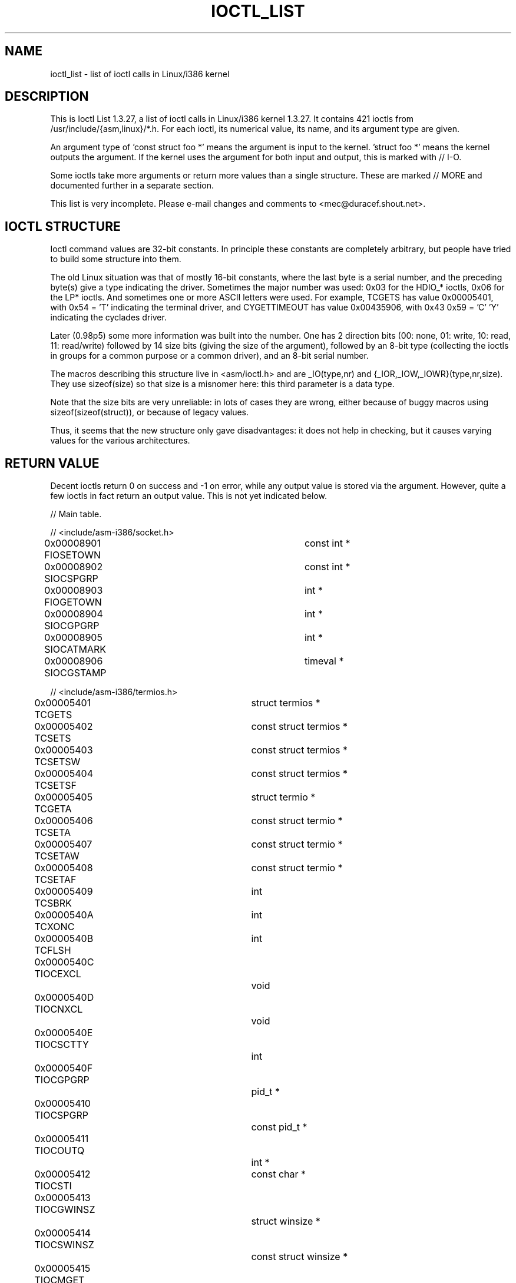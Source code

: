 .\" Ioctl List 1.3.27
.\" Sun 17 Sep 1995
.\" Michael Elizabeth Chastain
.\" <mec@duracef.shout.net>
.\"
.\" // Copyright
.\"
.\" Ioctl List 1.3.27 is copyright 1995 by Michael Elizabeth Chastain.
.\" It is licensed under the Gnu Public License, Version 2.
.\"
.\"
.\"
.\" // Change Log
.\"
.\" 1.3.27	421 ioctls.
.\" 	Type information for non-pointer args.
.\" 	SIOCDEVPRIVATE, SIOCPROTOPRIVATE ioctls.
.\" 	Descriptions of extended arguments.
.\"
.\" 1.2.9	365 ioctls.
.\" 	First public version.
.\"
.\"
.TH IOCTL_LIST 2 2003-03-30 "Linux 1.3" "Linux Programmer's Manual"
.SH NAME
ioctl_list \- list of ioctl calls in Linux/i386 kernel
.SH DESCRIPTION
This is Ioctl List 1.3.27, a list of ioctl calls in Linux/i386 kernel
1.3.27.
It contains 421 ioctls from /usr/include/{asm,linux}/*.h.
For each ioctl, its numerical value, its name, and its argument
type are given.
.PP
An argument type of 'const struct foo *' means the argument is input
to the kernel.  'struct foo *' means the kernel outputs the argument.
If the kernel uses the argument for both input and output, this is
marked with // I-O.
.PP
Some ioctls take more arguments or return more values than a single
structure.
These are marked // MORE and documented further in a
separate section.
.PP
This list is very incomplete.
Please e-mail changes and comments to <mec@duracef.shout.net>.
.SH "IOCTL STRUCTURE"
.\" added two sections - aeb
Ioctl command values are 32-bit constants.
In principle these constants are completely arbitrary, but people have
tried to build some structure into them.
.LP
The old Linux situation was that of mostly 16-bit constants, where the
last byte is a serial number, and the preceding byte(s) give a type
indicating the driver.
Sometimes the major number was used: 0x03
for the HDIO_* ioctls, 0x06 for the LP* ioctls.
And sometimes
one or more ASCII letters were used.
For example, TCGETS has value
0x00005401, with 0x54 = 'T' indicating the terminal driver, and
CYGETTIMEOUT has value 0x00435906, with 0x43 0x59 = 'C' 'Y'
indicating the cyclades driver.
.LP
Later (0.98p5) some more information was built into the number.
One has 2 direction bits
(00: none, 01: write, 10: read, 11: read/write)
followed by 14 size bits (giving the size of the argument),
followed by an 8-bit type (collecting the ioctls in groups
for a common purpose or a common driver), and an 8-bit
serial number.
.LP
The macros describing this structure live in <asm/ioctl.h>
and are _IO(type,nr) and {_IOR,_IOW,_IOWR}(type,nr,size).
They use sizeof(size) so that size is a
misnomer here: this third parameter is a data type.
.LP
Note that the size bits are very unreliable: in lots of cases
they are wrong, either because of buggy macros using
sizeof(sizeof(struct)), or because of legacy values.
.LP
Thus, it seems that the new structure only gave disadvantages:
it does not help in checking, but it causes varying values
for the various architectures.
.SH "RETURN VALUE"
Decent ioctls return 0 on success and \-1 on error, while
any output value is stored via the argument.
However,
quite a few ioctls in fact return an output value.
This is not yet indicated below.
.nf


// Main table.

// <include/asm-i386/socket.h>
0x00008901  FIOSETOWN			const int *
0x00008902  SIOCSPGRP			const int *
0x00008903  FIOGETOWN			int *
0x00008904  SIOCGPGRP			int *
0x00008905  SIOCATMARK			int *
0x00008906  SIOCGSTAMP			timeval *

// <include/asm-i386/termios.h>
0x00005401  TCGETS			struct termios *
0x00005402  TCSETS			const struct termios *
0x00005403  TCSETSW			const struct termios *
0x00005404  TCSETSF			const struct termios *
0x00005405  TCGETA			struct termio *
0x00005406  TCSETA			const struct termio *
0x00005407  TCSETAW			const struct termio *
0x00005408  TCSETAF			const struct termio *
0x00005409  TCSBRK			int
0x0000540A  TCXONC			int
0x0000540B  TCFLSH			int
0x0000540C  TIOCEXCL			void
0x0000540D  TIOCNXCL			void
0x0000540E  TIOCSCTTY			int
0x0000540F  TIOCGPGRP			pid_t *
0x00005410  TIOCSPGRP			const pid_t *
0x00005411  TIOCOUTQ			int *
0x00005412  TIOCSTI			const char *
0x00005413  TIOCGWINSZ			struct winsize *
0x00005414  TIOCSWINSZ			const struct winsize *
0x00005415  TIOCMGET			int *
0x00005416  TIOCMBIS			const int *
0x00005417  TIOCMBIC			const int *
0x00005418  TIOCMSET			const int *
0x00005419  TIOCGSOFTCAR		int *
0x0000541A  TIOCSSOFTCAR		const int *
0x0000541B  FIONREAD			int *
0x0000541B  TIOCINQ			int *
0x0000541C  TIOCLINUX			const char *			// MORE
0x0000541D  TIOCCONS			void
0x0000541E  TIOCGSERIAL			struct serial_struct *
0x0000541F  TIOCSSERIAL			const struct serial_struct *
0x00005420  TIOCPKT			const int *
0x00005421  FIONBIO			const int *
0x00005422  TIOCNOTTY			void
0x00005423  TIOCSETD			const int *
0x00005424  TIOCGETD			int *
0x00005425  TCSBRKP			int
0x00005426  TIOCTTYGSTRUCT		struct tty_struct *
0x00005450  FIONCLEX			void
0x00005451  FIOCLEX			void
0x00005452  FIOASYNC			const int *
0x00005453  TIOCSERCONFIG		void
0x00005454  TIOCSERGWILD		int *
0x00005455  TIOCSERSWILD		const int *
0x00005456  TIOCGLCKTRMIOS		struct termios *
0x00005457  TIOCSLCKTRMIOS		const struct termios *
0x00005458  TIOCSERGSTRUCT		struct async_struct *
0x00005459  TIOCSERGETLSR		int *
0x0000545A  TIOCSERGETMULTI		struct serial_multiport_struct *
0x0000545B  TIOCSERSETMULTI		const struct serial_multiport_struct *

// <include/linux/ax25.h>
0x000089E0  SIOCAX25GETUID		const struct sockaddr_ax25 *
0x000089E1  SIOCAX25ADDUID		const struct sockaddr_ax25 *
0x000089E2  SIOCAX25DELUID		const struct sockaddr_ax25 *
0x000089E3  SIOCAX25NOUID		const int *
0x000089E4  SIOCAX25DIGCTL		const int *
0x000089E5  SIOCAX25GETPARMS		struct ax25_parms_struct *	// I-O
0x000089E6  SIOCAX25SETPARMS		const struct ax25_parms_struct *

// <include/linux/cdk.h>
0x00007314  STL_BINTR			void
0x00007315  STL_BSTART			void
0x00007316  STL_BSTOP			void
0x00007317  STL_BRESET			void

// <include/linux/cdrom.h>
0x00005301  CDROMPAUSE			void
0x00005302  CDROMRESUME			void
0x00005303  CDROMPLAYMSF		const struct cdrom_msf *
0x00005304  CDROMPLAYTRKIND		const struct cdrom_ti *
0x00005305  CDROMREADTOCHDR		struct cdrom_tochdr *
0x00005306  CDROMREADTOCENTRY		struct cdrom_tocentry *		// I-O
0x00005307  CDROMSTOP			void
0x00005308  CDROMSTART			void
0x00005309  CDROMEJECT			void
0x0000530A  CDROMVOLCTRL		const struct cdrom_volctrl *
0x0000530B  CDROMSUBCHNL		struct cdrom_subchnl *		// I-O
0x0000530C  CDROMREADMODE2		const struct cdrom_msf *	// MORE
0x0000530D  CDROMREADMODE1		const struct cdrom_msf *	// MORE
0x0000530E  CDROMREADAUDIO		const struct cdrom_read_audio *	// MORE
0x0000530F  CDROMEJECT_SW		int
0x00005310  CDROMMULTISESSION		struct cdrom_multisession *	// I-O
0x00005311  CDROM_GET_UPC		struct { char [8]; } *
0x00005312  CDROMRESET			void
0x00005313  CDROMVOLREAD		struct cdrom_volctrl *
0x00005314  CDROMREADRAW		const struct cdrom_msf *	// MORE
0x00005315  CDROMREADCOOKED		const struct cdrom_msf *	// MORE
0x00005316  CDROMSEEK			const struct cdrom_msf *

// <include/linux/cm206.h>
0x00002000  CM206CTL_GET_STAT		int
0x00002001  CM206CTL_GET_LAST_STAT	int

// <include/linux/cyclades.h>
0x00435901  CYGETMON			struct cyclades_monitor *
0x00435902  CYGETTHRESH			int *
0x00435903  CYSETTHRESH			int
0x00435904  CYGETDEFTHRESH		int *
0x00435905  CYSETDEFTHRESH		int
0x00435906  CYGETTIMEOUT		int *
0x00435907  CYSETTIMEOUT		int
0x00435908  CYGETDEFTIMEOUT		int *
0x00435909  CYSETDEFTIMEOUT		int

// <include/linux/ext2_fs.h>
0x80046601  EXT2_IOC_GETFLAGS		int *
0x40046602  EXT2_IOC_SETFLAGS		const int *
0x80047601  EXT2_IOC_GETVERSION		int *
0x40047602  EXT2_IOC_SETVERSION		const int *

// <include/linux/fd.h>
0x00000000  FDCLRPRM			void
0x00000001  FDSETPRM			const struct floppy_struct *
0x00000002  FDDEFPRM			const struct floppy_struct *
0x00000003  FDGETPRM			struct floppy_struct *
0x00000004  FDMSGON			void
0x00000005  FDMSGOFF			void
0x00000006  FDFMTBEG			void
0x00000007  FDFMTTRK			const struct format_descr *
0x00000008  FDFMTEND			void
0x0000000A  FDSETEMSGTRESH		int
0x0000000B  FDFLUSH			void
0x0000000C  FDSETMAXERRS		const struct floppy_max_errors *
0x0000000E  FDGETMAXERRS		struct floppy_max_errors *
0x00000010  FDGETDRVTYP			struct { char [16]; } *
0x00000014  FDSETDRVPRM			const struct floppy_drive_params *
0x00000015  FDGETDRVPRM			struct floppy_drive_params *
0x00000016  FDGETDRVSTAT		struct floppy_drive_struct *
0x00000017  FDPOLLDRVSTAT		struct floppy_drive_struct *
0x00000018  FDRESET			int
0x00000019  FDGETFDCSTAT		struct floppy_fdc_state *
0x0000001B  FDWERRORCLR			void
0x0000001C  FDWERRORGET			struct floppy_write_errors *
0x0000001E  FDRAWCMD			struct floppy_raw_cmd *	// MORE	// I-O
0x00000028  FDTWADDLE			void

// <include/linux/fs.h>
0x0000125D  BLKROSET			const int *
0x0000125E  BLKROGET			int *
0x0000125F  BLKRRPART			void
0x00001260  BLKGETSIZE			int *
0x00001261  BLKFLSBUF			void
0x00001262  BLKRASET			int
0x00001263  BLKRAGET			int *
0x00000001  FIBMAP			int *				// I-O
0x00000002  FIGETBSZ			int *

// <include/linux/hdreg.h>
0x00000301  HDIO_GETGEO			struct hd_geometry *
0x00000302  HDIO_GET_UNMASKINTR		int *
0x00000304  HDIO_GET_MULTCOUNT		int *
0x00000307  HDIO_GET_IDENTITY		struct hd_driveid *
0x00000308  HDIO_GET_KEEPSETTINGS	int *
0x00000309  HDIO_GET_CHIPSET		int *
0x0000030A  HDIO_GET_NOWERR		int *
0x0000030B  HDIO_GET_DMA		int *
0x0000031F  HDIO_DRIVE_CMD		int *				// I-O
0x00000321  HDIO_SET_MULTCOUNT		int
0x00000322  HDIO_SET_UNMASKINTR		int
0x00000323  HDIO_SET_KEEPSETTINGS	int
0x00000324  HDIO_SET_CHIPSET		int
0x00000325  HDIO_SET_NOWERR		int
0x00000326  HDIO_SET_DMA		int

// <include/linux/if_eql.h>
0x000089F0  EQL_ENSLAVE			struct ifreq *		// MORE // I-O
0x000089F1  EQL_EMANCIPATE		struct ifreq *		// MORE // I-O
0x000089F2  EQL_GETSLAVECFG		struct ifreq *		// MORE // I-O
0x000089F3  EQL_SETSLAVECFG		struct ifreq *		// MORE // I-O
0x000089F4  EQL_GETMASTRCFG		struct ifreq *		// MORE // I-O
0x000089F5  EQL_SETMASTRCFG		struct ifreq *		// MORE // I-O

// <include/linux/if_plip.h>
0x000089F0  SIOCDEVPLIP			struct ifreq *			// I-O

// <include/linux/if_ppp.h>
0x00005490  PPPIOCGFLAGS		int *
0x00005491  PPPIOCSFLAGS		const int *
0x00005492  PPPIOCGASYNCMAP		int *
0x00005493  PPPIOCSASYNCMAP		const int *
0x00005494  PPPIOCGUNIT			int *
0x00005495  PPPIOCSINPSIG		const int *
0x00005497  PPPIOCSDEBUG		const int *
0x00005498  PPPIOCGDEBUG		int *
0x00005499  PPPIOCGSTAT			struct ppp_stats *
0x0000549A  PPPIOCGTIME			struct ppp_ddinfo *
0x0000549B  PPPIOCGXASYNCMAP		struct { int [8]; } *
0x0000549C  PPPIOCSXASYNCMAP		const struct { int [8]; } *
0x0000549D  PPPIOCSMRU			const int *
0x0000549E  PPPIOCRASYNCMAP		const int *
0x0000549F  PPPIOCSMAXCID		const int *

// <include/linux/ipx.h>
0x000089E0  SIOCAIPXITFCRT		const char *
0x000089E1  SIOCAIPXPRISLT		const char *
0x000089E2  SIOCIPXCFGDATA		struct ipx_config_data *

// <include/linux/kd.h>
0x00004B60  GIO_FONT			struct { char [8192]; } *
0x00004B61  PIO_FONT			const struct { char [8192]; } *
0x00004B6B  GIO_FONTX			struct console_font_desc *  // MORE I-O
0x00004B6C  PIO_FONTX			const struct console_font_desc * //MORE
0x00004B70  GIO_CMAP			struct { char [48]; } *
0x00004B71  PIO_CMAP			const struct { char [48]; }
0x00004B2F  KIOCSOUND			int
0x00004B30  KDMKTONE			int
0x00004B31  KDGETLED			char *
0x00004B32  KDSETLED			int
0x00004B33  KDGKBTYPE			char *
0x00004B34  KDADDIO			int				// MORE
0x00004B35  KDDELIO			int				// MORE
0x00004B36  KDENABIO			void				// MORE
0x00004B37  KDDISABIO			void				// MORE
0x00004B3A  KDSETMODE			int
0x00004B3B  KDGETMODE			int *
0x00004B3C  KDMAPDISP			void				// MORE
0x00004B3D  KDUNMAPDISP			void				// MORE
0x00004B40  GIO_SCRNMAP			struct { char [E_TABSZ]; } *
0x00004B41  PIO_SCRNMAP			const struct { char [E_TABSZ]; } *
0x00004B69  GIO_UNISCRNMAP		struct { short [E_TABSZ]; } *
0x00004B6A  PIO_UNISCRNMAP		const struct { short [E_TABSZ]; } *
0x00004B66  GIO_UNIMAP			struct unimapdesc *	// MORE	// I-O
0x00004B67  PIO_UNIMAP			const struct unimapdesc *	// MORE
0x00004B68  PIO_UNIMAPCLR		const struct unimapinit *
0x00004B44  KDGKBMODE			int *
0x00004B45  KDSKBMODE			int
0x00004B62  KDGKBMETA			int *
0x00004B63  KDSKBMETA			int
0x00004B64  KDGKBLED			int *
0x00004B65  KDSKBLED			int
0x00004B46  KDGKBENT			struct kbentry *		// I-O
0x00004B47  KDSKBENT			const struct kbentry *
0x00004B48  KDGKBSENT			struct kbsentry *		// I-O
0x00004B49  KDSKBSENT			const struct kbsentry *
0x00004B4A  KDGKBDIACR			struct kbdiacrs *
0x00004B4B  KDSKBDIACR			const struct kbdiacrs *
0x00004B4C  KDGETKEYCODE		struct kbkeycode *		// I-O
0x00004B4D  KDSETKEYCODE		const struct kbkeycode *
0x00004B4E  KDSIGACCEPT			int

// <include/linux/lp.h>
0x00000601  LPCHAR			int
0x00000602  LPTIME			int
0x00000604  LPABORT			int
0x00000605  LPSETIRQ			int
0x00000606  LPGETIRQ			int *
0x00000608  LPWAIT			int
0x00000609  LPCAREFUL			int
0x0000060A  LPABORTOPEN			int
0x0000060B  LPGETSTATUS			int *
0x0000060C  LPRESET			void
0x0000060D  LPGETSTATS			struct lp_stats *

// <include/linux/mroute.h>
0x000089E0  SIOCGETVIFCNT		struct sioc_vif_req *		// I-O
0x000089E1  SIOCGETSGCNT		struct sioc_sg_req *		// I-O

// <include/linux/mtio.h>
0x40086D01  MTIOCTOP			const struct mtop *
0x801C6D02  MTIOCGET			struct mtget *
0x80046D03  MTIOCPOS			struct mtpos *
0x80206D04  MTIOCGETCONFIG		struct mtconfiginfo *
0x40206D05  MTIOCSETCONFIG		const struct mtconfiginfo *

// <include/linux/netrom.h>
0x000089E0  SIOCNRGETPARMS		struct nr_parms_struct *	// I-O
0x000089E1  SIOCNRSETPARMS		const struct nr_parms_struct *
0x000089E2  SIOCNRDECOBS		void
0x000089E3  SIOCNRRTCTL			const int *

// <include/linux/sbpcd.h>
0x00009000  DDIOCSDBG			const int *
0x00005382  CDROMAUDIOBUFSIZ		int

// <include/linux/scc.h>
0x00005470  TIOCSCCINI			void
0x00005471  TIOCCHANINI			const struct scc_modem *
0x00005472  TIOCGKISS			struct ioctl_command *		// I-O
0x00005473  TIOCSKISS			const struct ioctl_command *
0x00005474  TIOCSCCSTAT			struct scc_stat *

// <include/linux/scsi.h>
0x00005382  SCSI_IOCTL_GET_IDLUN	struct { int [2]; } *
0x00005383  SCSI_IOCTL_TAGGED_ENABLE	void
0x00005384  SCSI_IOCTL_TAGGED_DISABLE	void
0x00005385  SCSI_IOCTL_PROBE_HOST	const int *			// MORE

// <include/linux/smb_fs.h>
0x80027501  SMB_IOC_GETMOUNTUID		uid_t *

// <include/linux/sockios.h>
0x0000890B  SIOCADDRT			const struct rtentry *		// MORE
0x0000890C  SIOCDELRT			const struct rtentry *		// MORE
0x00008910  SIOCGIFNAME			char []
0x00008911  SIOCSIFLINK			void
0x00008912  SIOCGIFCONF			struct ifconf *		// MORE	// I-O
0x00008913  SIOCGIFFLAGS		struct ifreq *			// I-O
0x00008914  SIOCSIFFLAGS		const struct ifreq *
0x00008915  SIOCGIFADDR			struct ifreq *			// I-O
0x00008916  SIOCSIFADDR			const struct ifreq *
0x00008917  SIOCGIFDSTADDR		struct ifreq *			// I-O
0x00008918  SIOCSIFDSTADDR		const struct ifreq *
0x00008919  SIOCGIFBRDADDR		struct ifreq *			// I-O
0x0000891A  SIOCSIFBRDADDR		const struct ifreq *
0x0000891B  SIOCGIFNETMASK		struct ifreq *			// I-O
0x0000891C  SIOCSIFNETMASK		const struct ifreq *
0x0000891D  SIOCGIFMETRIC		struct ifreq *			// I-O
0x0000891E  SIOCSIFMETRIC		const struct ifreq *
0x0000891F  SIOCGIFMEM			struct ifreq *			// I-O
0x00008920  SIOCSIFMEM			const struct ifreq *
0x00008921  SIOCGIFMTU			struct ifreq *			// I-O
0x00008922  SIOCSIFMTU			const struct ifreq *
0x00008923  OLD_SIOCGIFHWADDR		struct ifreq *			// I-O
0x00008924  SIOCSIFHWADDR		const struct ifreq *		// MORE
0x00008925  SIOCGIFENCAP		int *
0x00008926  SIOCSIFENCAP		const int *
0x00008927  SIOCGIFHWADDR		struct ifreq *			// I-O
0x00008929  SIOCGIFSLAVE		void
0x00008930  SIOCSIFSLAVE		void
0x00008931  SIOCADDMULTI		const struct ifreq *
0x00008932  SIOCDELMULTI		const struct ifreq *
0x00008940  SIOCADDRTOLD		void
0x00008941  SIOCDELRTOLD		void
0x00008950  SIOCDARP			const struct arpreq *
0x00008951  SIOCGARP			struct arpreq *			// I-O
0x00008952  SIOCSARP			const struct arpreq *
0x00008960  SIOCDRARP			const struct arpreq *
0x00008961  SIOCGRARP			struct arpreq *			// I-O
0x00008962  SIOCSRARP			const struct arpreq *
0x00008970  SIOCGIFMAP			struct ifreq *			// I-O
0x00008971  SIOCSIFMAP			const struct ifreq *

// <include/linux/soundcard.h>
0x00005100  SNDCTL_SEQ_RESET		void
0x00005101  SNDCTL_SEQ_SYNC		void
0xC08C5102  SNDCTL_SYNTH_INFO		struct synth_info *		// I-O
0xC0045103  SNDCTL_SEQ_CTRLRATE		int *				// I-O
0x80045104  SNDCTL_SEQ_GETOUTCOUNT	int *
0x80045105  SNDCTL_SEQ_GETINCOUNT	int *
0x40045106  SNDCTL_SEQ_PERCMODE		void
0x40285107  SNDCTL_FM_LOAD_INSTR	const struct sbi_instrument *
0x40045108  SNDCTL_SEQ_TESTMIDI		const int *
0x40045109  SNDCTL_SEQ_RESETSAMPLES	const int *
0x8004510A  SNDCTL_SEQ_NRSYNTHS		int *
0x8004510B  SNDCTL_SEQ_NRMIDIS		int *
0xC074510C  SNDCTL_MIDI_INFO		struct midi_info *		// I-O
0x4004510D  SNDCTL_SEQ_THRESHOLD	const int *
0xC004510E  SNDCTL_SYNTH_MEMAVL		int *				// I-O
0x4004510F  SNDCTL_FM_4OP_ENABLE	const int *
0xCFB85110  SNDCTL_PMGR_ACCESS		struct patmgr_info *		// I-O
0x00005111  SNDCTL_SEQ_PANIC		void
0x40085112  SNDCTL_SEQ_OUTOFBAND	const struct seq_event_rec *
0xC0045401  SNDCTL_TMR_TIMEBASE		int *				// I-O
0x00005402  SNDCTL_TMR_START		void
0x00005403  SNDCTL_TMR_STOP		void
0x00005404  SNDCTL_TMR_CONTINUE		void
0xC0045405  SNDCTL_TMR_TEMPO		int *				// I-O
0xC0045406  SNDCTL_TMR_SOURCE		int *				// I-O
0x40045407  SNDCTL_TMR_METRONOME	const int *
0x40045408  SNDCTL_TMR_SELECT		int *				// I-O
0xCFB85001  SNDCTL_PMGR_IFACE		struct patmgr_info *		// I-O
0xC0046D00  SNDCTL_MIDI_PRETIME		int *				// I-O
0xC0046D01  SNDCTL_MIDI_MPUMODE		const int *
0xC0216D02  SNDCTL_MIDI_MPUCMD		struct mpu_command_rec *	// I-O
0x00005000  SNDCTL_DSP_RESET		void
0x00005001  SNDCTL_DSP_SYNC		void
0xC0045002  SNDCTL_DSP_SPEED		int *				// I-O
0xC0045003  SNDCTL_DSP_STEREO		int *				// I-O
0xC0045004  SNDCTL_DSP_GETBLKSIZE	int *				// I-O
0xC0045006  SOUND_PCM_WRITE_CHANNELS	int *				// I-O
0xC0045007  SOUND_PCM_WRITE_FILTER	int *				// I-O
0x00005008  SNDCTL_DSP_POST		void
0xC0045009  SNDCTL_DSP_SUBDIVIDE	int *				// I-O
0xC004500A  SNDCTL_DSP_SETFRAGMENT	int *				// I-O
0x8004500B  SNDCTL_DSP_GETFMTS		int *
0xC0045005  SNDCTL_DSP_SETFMT		int *				// I-O
0x800C500C  SNDCTL_DSP_GETOSPACE	struct audio_buf_info *
0x800C500D  SNDCTL_DSP_GETISPACE	struct audio_buf_info *
0x0000500E  SNDCTL_DSP_NONBLOCK		void
0x80045002  SOUND_PCM_READ_RATE		int *
0x80045006  SOUND_PCM_READ_CHANNELS	int *
0x80045005  SOUND_PCM_READ_BITS		int *
0x80045007  SOUND_PCM_READ_FILTER	int *
0x00004300  SNDCTL_COPR_RESET		void
0xCFB04301  SNDCTL_COPR_LOAD		const struct copr_buffer *
0xC0144302  SNDCTL_COPR_RDATA		struct copr_debug_buf *		// I-O
0xC0144303  SNDCTL_COPR_RCODE		struct copr_debug_buf *		// I-O
0x40144304  SNDCTL_COPR_WDATA		const struct copr_debug_buf *
0x40144305  SNDCTL_COPR_WCODE		const struct copr_debug_buf *
0xC0144306  SNDCTL_COPR_RUN		struct copr_debug_buf *		// I-O
0xC0144307  SNDCTL_COPR_HALT		struct copr_debug_buf *		// I-O
0x4FA44308  SNDCTL_COPR_SENDMSG		const struct copr_msg *
0x8FA44309  SNDCTL_COPR_RCVMSG		struct copr_msg *
0x80044D00  SOUND_MIXER_READ_VOLUME	int *
0x80044D01  SOUND_MIXER_READ_BASS	int *
0x80044D02  SOUND_MIXER_READ_TREBLE	int *
0x80044D03  SOUND_MIXER_READ_SYNTH	int *
0x80044D04  SOUND_MIXER_READ_PCM	int *
0x80044D05  SOUND_MIXER_READ_SPEAKER	int *
0x80044D06  SOUND_MIXER_READ_LINE	int *
0x80044D07  SOUND_MIXER_READ_MIC	int *
0x80044D08  SOUND_MIXER_READ_CD		int *
0x80044D09  SOUND_MIXER_READ_IMIX	int *
0x80044D0A  SOUND_MIXER_READ_ALTPCM	int *
0x80044D0B  SOUND_MIXER_READ_RECLEV	int *
0x80044D0C  SOUND_MIXER_READ_IGAIN	int *
0x80044D0D  SOUND_MIXER_READ_OGAIN	int *
0x80044D0E  SOUND_MIXER_READ_LINE1	int *
0x80044D0F  SOUND_MIXER_READ_LINE2	int *
0x80044D10  SOUND_MIXER_READ_LINE3	int *
0x80044D1C  SOUND_MIXER_READ_MUTE	int *
0x80044D1D  SOUND_MIXER_READ_ENHANCE	int *
0x80044D1E  SOUND_MIXER_READ_LOUD	int *
0x80044DFF  SOUND_MIXER_READ_RECSRC	int *
0x80044DFE  SOUND_MIXER_READ_DEVMASK	int *
0x80044DFD  SOUND_MIXER_READ_RECMASK	int *
0x80044DFB  SOUND_MIXER_READ_STEREODEVS	int *
0x80044DFC  SOUND_MIXER_READ_CAPS	int *
0xC0044D00  SOUND_MIXER_WRITE_VOLUME	int *				// I-O
0xC0044D01  SOUND_MIXER_WRITE_BASS	int *				// I-O
0xC0044D02  SOUND_MIXER_WRITE_TREBLE	int *				// I-O
0xC0044D03  SOUND_MIXER_WRITE_SYNTH	int *				// I-O
0xC0044D04  SOUND_MIXER_WRITE_PCM	int *				// I-O
0xC0044D05  SOUND_MIXER_WRITE_SPEAKER	int *				// I-O
0xC0044D06  SOUND_MIXER_WRITE_LINE	int *				// I-O
0xC0044D07  SOUND_MIXER_WRITE_MIC	int *				// I-O
0xC0044D08  SOUND_MIXER_WRITE_CD	int *				// I-O
0xC0044D09  SOUND_MIXER_WRITE_IMIX	int *				// I-O
0xC0044D0A  SOUND_MIXER_WRITE_ALTPCM	int *				// I-O
0xC0044D0B  SOUND_MIXER_WRITE_RECLEV	int *				// I-O
0xC0044D0C  SOUND_MIXER_WRITE_IGAIN	int *				// I-O
0xC0044D0D  SOUND_MIXER_WRITE_OGAIN	int *				// I-O
0xC0044D0E  SOUND_MIXER_WRITE_LINE1	int *				// I-O
0xC0044D0F  SOUND_MIXER_WRITE_LINE2	int *				// I-O
0xC0044D10  SOUND_MIXER_WRITE_LINE3	int *				// I-O
0xC0044D1C  SOUND_MIXER_WRITE_MUTE	int *				// I-O
0xC0044D1D  SOUND_MIXER_WRITE_ENHANCE	int *				// I-O
0xC0044D1E  SOUND_MIXER_WRITE_LOUD	int *				// I-O
0xC0044DFF  SOUND_MIXER_WRITE_RECSRC	int *				// I-O

// <include/linux/umsdos_fs.h>
0x000004D2  UMSDOS_READDIR_DOS		struct umsdos_ioctl *		// I-O
0x000004D3  UMSDOS_UNLINK_DOS		const struct umsdos_ioctl *
0x000004D4  UMSDOS_RMDIR_DOS		const struct umsdos_ioctl *
0x000004D5  UMSDOS_STAT_DOS		struct umsdos_ioctl *		// I-O
0x000004D6  UMSDOS_CREAT_EMD		const struct umsdos_ioctl *
0x000004D7  UMSDOS_UNLINK_EMD		const struct umsdos_ioctl *
0x000004D8  UMSDOS_READDIR_EMD		struct umsdos_ioctl *		// I-O
0x000004D9  UMSDOS_GETVERSION		struct umsdos_ioctl *
0x000004DA  UMSDOS_INIT_EMD		void
0x000004DB  UMSDOS_DOS_SETUP		const struct umsdos_ioctl *
0x000004DC  UMSDOS_RENAME_DOS		const struct umsdos_ioctl *

// <include/linux/vt.h>
0x00005600  VT_OPENQRY			int *
0x00005601  VT_GETMODE			struct vt_mode *
0x00005602  VT_SETMODE			const struct vt_mode *
0x00005603  VT_GETSTATE			struct vt_stat *
0x00005604  VT_SENDSIG			void
0x00005605  VT_RELDISP			int
0x00005606  VT_ACTIVATE			int
0x00005607  VT_WAITACTIVE		int
0x00005608  VT_DISALLOCATE		int
0x00005609  VT_RESIZE			const struct vt_sizes *
0x0000560A  VT_RESIZEX			const struct vt_consize *


// More arguments.

Some ioctl's take a pointer to a structure which contains additional
pointers.
These are documented here in alphabetical order.

CDROMREADAUDIO takes an input pointer 'const struct cdrom_read_audio *'.
The 'buf' field points to an output buffer
of length 'nframes * CD_FRAMESIZE_RAW'.

CDROMREADCOOKED, CDROMREADMODE1, CDROMREADMODE2, and CDROMREADRAW take
an input pointer 'const struct cdrom_msf *'.
They use the same pointer as an output pointer to 'char []'.
The length varies by request.
For CDROMREADMODE1, most drivers use 'CD_FRAMESIZE', but the Optics Storage
driver uses 'OPT_BLOCKSIZE' instead (both have the numerical value
2048).

	    CDROMREADCOOKED		char [CD_FRAMESIZE]
	    CDROMREADMODE1		char [CD_FRAMESIZE or OPT_BLOCKSIZE]
	    CDROMREADMODE2		char [CD_FRAMESIZE_RAW0]
	    CDROMREADRAW		char [CD_FRAMESIZE_RAW]

EQL_ENSLAVE, EQL_EMANCIPATE, EQL_GETSLAVECFG, EQL_SETSLAVECFG,
EQL_GETMASTERCFG, and EQL_SETMASTERCFG take a 'struct ifreq *'.
The 'ifr_data' field is a pointer to another structure as follows:

	    EQL_ENSLAVE			const struct slaving_request *
	    EQL_EMANCIPATE		const struct slaving_request *
	    EQL_GETSLAVECFG		struct slave_config *		// I-O
	    EQL_SETSLAVECFG		const struct slave_config *
	    EQL_GETMASTERCFG		struct master_config *
	    EQL_SETMASTERCFG		const struct master_config *

FDRAWCMD takes a 'struct floppy raw_cmd *'.
If 'flags & FD_RAW_WRITE'
is non-zero, then 'data' points to an input buffer of length 'length'.
If 'flags & FD_RAW_READ' is non-zero, then 'data' points to an output
buffer of length 'length'.

GIO_FONTX and PIO_FONTX take a 'struct console_font_desc *' or
a 'const struct console_font_desc *', respectively.  'chardata' points to
a buffer of 'char [charcount]'.
This is an output buffer for GIO_FONTX
and an input buffer for PIO_FONTX.

GIO_UNIMAP and PIO_UNIMAP take a 'struct unimapdesc *' or
a 'const struct unimapdesc *', respectively.  'entries' points to a buffer
of 'struct unipair [entry_ct]'.
This is an output buffer for GIO_UNIMAP
and an input buffer for PIO_UNIMAP.

KDADDIO, KDDELIO, KDDISABIO, and KDENABIO enable or disable access to
I/O ports.
They are essentially alternate interfaces to 'ioperm'.

KDMAPDISP and KDUNMAPDISP enable or disable memory mappings or I/O port
access.
They are not implemented in the kernel.

SCSI_IOCTL_PROBE_HOST takes an input pointer 'const int *', which is a
length.
It uses the same pointer as an output pointer to a 'char []'
buffer of this length.

SIOCADDRT and SIOCDELRT take an input pointer whose type depends on
the protocol:

	    Most protocols		const struct rtentry *
	    AX.25			const struct ax25_route *
	    NET/ROM			const struct nr_route_struct *

SIOCGIFCONF takes a 'struct ifconf *'.
The 'ifc_buf' field points to a
buffer of length 'ifc_len' bytes, into which the kernel writes a list of
type 'struct ifreq []'.

SIOCSIFHWADDR takes an input pointer whose type depends on the protocol:

	    Most protocols		const struct ifreq *
	    AX.25			const char [AX25_ADDR_LEN]

TIOCLINUX takes a 'const char *'.
It uses this to distinguish several
independent sub-cases.
In the table below, 'N + foo' means 'foo' after
an N-byte pad.  'struct selection' is implicitly defined
in 'drivers/char/selection.c'

	    TIOCLINUX-2			1 + const struct selection *
	    TIOCLINUX-3			void
	    TIOCLINUX-4			void
	    TIOCLINUX-5			4 + const struct { long [8]; } *
	    TIOCLINUX-6			char *
	    TIOCLINUX-7			char *
	    TIOCLINUX-10		1 + const char *


// Duplicate ioctls

This list does not include ioctls in the range SIOCDEVPRIVATE and
SIOCPROTOPRIVATE.

0x00000001  FDSETPRM			FIBMAP
0x00000002  FDDEFPRM			FIGETBSZ
0x00005382  CDROMAUDIOBUFSIZ		SCSI_IOCTL_GET_IDLUN
0x00005402  SNDCTL_TMR_START		TCSETS
0x00005403  SNDCTL_TMR_STOP		TCSETSW
0x00005404  SNDCTL_TMR_CONTINUE		TCSETSF
